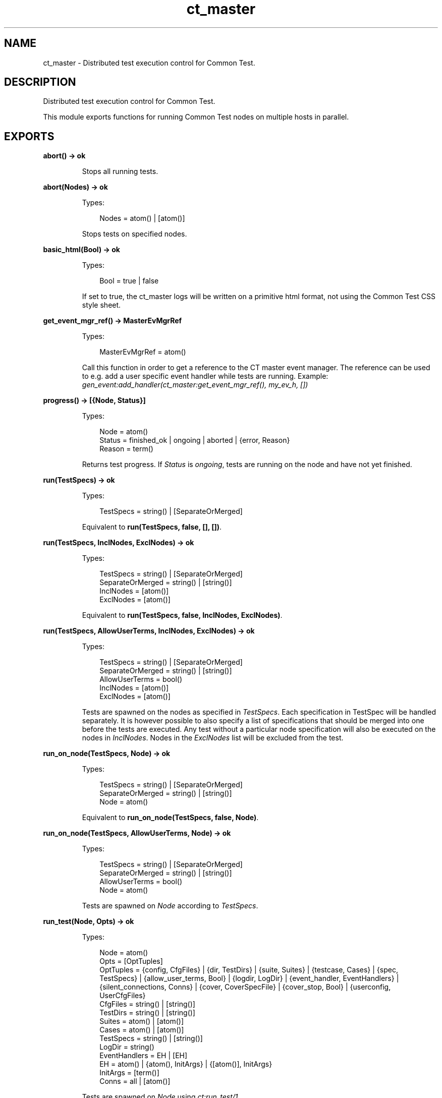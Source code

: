 .TH ct_master 3 "common_test 1.10.1" "" "Erlang Module Definition"
.SH NAME
ct_master \- Distributed test execution control for Common Test.
.SH DESCRIPTION
.LP
Distributed test execution control for Common Test\&.
.LP
This module exports functions for running Common Test nodes on multiple hosts in parallel\&.
.SH EXPORTS
.LP
.B
abort() -> ok
.br
.RS
.LP
Stops all running tests\&.
.RE
.LP
.B
abort(Nodes) -> ok
.br
.RS
.LP
Types:

.RS 3
Nodes = atom() | [atom()]
.br
.RE
.RE
.RS
.LP
Stops tests on specified nodes\&.
.RE
.LP
.B
basic_html(Bool) -> ok
.br
.RS
.LP
Types:

.RS 3
Bool = true | false
.br
.RE
.RE
.RS
.LP
If set to true, the ct_master logs will be written on a primitive html format, not using the Common Test CSS style sheet\&.
.RE
.LP
.B
get_event_mgr_ref() -> MasterEvMgrRef
.br
.RS
.LP
Types:

.RS 3
MasterEvMgrRef = atom()
.br
.RE
.RE
.RS
.LP
Call this function in order to get a reference to the CT master event manager\&. The reference can be used to e\&.g\&. add a user specific event handler while tests are running\&. Example: \fIgen_event:add_handler(ct_master:get_event_mgr_ref(), my_ev_h, [])\fR\&
.RE
.LP
.B
progress() -> [{Node, Status}]
.br
.RS
.LP
Types:

.RS 3
Node = atom()
.br
Status = finished_ok | ongoing | aborted | {error, Reason}
.br
Reason = term()
.br
.RE
.RE
.RS
.LP
Returns test progress\&. If \fIStatus\fR\& is \fIongoing\fR\&, tests are running on the node and have not yet finished\&.
.RE
.LP
.B
run(TestSpecs) -> ok
.br
.RS
.LP
Types:

.RS 3
TestSpecs = string() | [SeparateOrMerged]
.br
.RE
.RE
.RS
.LP
Equivalent to \fBrun(TestSpecs, false, [], [])\fR\&\&.
.RE
.LP
.B
run(TestSpecs, InclNodes, ExclNodes) -> ok
.br
.RS
.LP
Types:

.RS 3
TestSpecs = string() | [SeparateOrMerged]
.br
SeparateOrMerged = string() | [string()]
.br
InclNodes = [atom()]
.br
ExclNodes = [atom()]
.br
.RE
.RE
.RS
.LP
Equivalent to \fBrun(TestSpecs, false, InclNodes, ExclNodes)\fR\&\&.
.RE
.LP
.B
run(TestSpecs, AllowUserTerms, InclNodes, ExclNodes) -> ok
.br
.RS
.LP
Types:

.RS 3
TestSpecs = string() | [SeparateOrMerged]
.br
SeparateOrMerged = string() | [string()]
.br
AllowUserTerms = bool()
.br
InclNodes = [atom()]
.br
ExclNodes = [atom()]
.br
.RE
.RE
.RS
.LP
Tests are spawned on the nodes as specified in \fITestSpecs\fR\&\&. Each specification in TestSpec will be handled separately\&. It is however possible to also specify a list of specifications that should be merged into one before the tests are executed\&. Any test without a particular node specification will also be executed on the nodes in \fIInclNodes\fR\&\&. Nodes in the \fIExclNodes\fR\& list will be excluded from the test\&.
.RE
.LP
.B
run_on_node(TestSpecs, Node) -> ok
.br
.RS
.LP
Types:

.RS 3
TestSpecs = string() | [SeparateOrMerged]
.br
SeparateOrMerged = string() | [string()]
.br
Node = atom()
.br
.RE
.RE
.RS
.LP
Equivalent to \fBrun_on_node(TestSpecs, false, Node)\fR\&\&.
.RE
.LP
.B
run_on_node(TestSpecs, AllowUserTerms, Node) -> ok
.br
.RS
.LP
Types:

.RS 3
TestSpecs = string() | [SeparateOrMerged]
.br
SeparateOrMerged = string() | [string()]
.br
AllowUserTerms = bool()
.br
Node = atom()
.br
.RE
.RE
.RS
.LP
Tests are spawned on \fINode\fR\& according to \fITestSpecs\fR\&\&.
.RE
.LP
.B
run_test(Node, Opts) -> ok
.br
.RS
.LP
Types:

.RS 3
Node = atom()
.br
Opts = [OptTuples]
.br
OptTuples = {config, CfgFiles} | {dir, TestDirs} | {suite, Suites} | {testcase, Cases} | {spec, TestSpecs} | {allow_user_terms, Bool} | {logdir, LogDir} | {event_handler, EventHandlers} | {silent_connections, Conns} | {cover, CoverSpecFile} | {cover_stop, Bool} | {userconfig, UserCfgFiles}
.br
CfgFiles = string() | [string()]
.br
TestDirs = string() | [string()]
.br
Suites = atom() | [atom()]
.br
Cases = atom() | [atom()]
.br
TestSpecs = string() | [string()]
.br
LogDir = string()
.br
EventHandlers = EH | [EH]
.br
EH = atom() | {atom(), InitArgs} | {[atom()], InitArgs}
.br
InitArgs = [term()]
.br
Conns = all | [atom()]
.br
.RE
.RE
.RS
.LP
Tests are spawned on \fINode\fR\& using \fIct:run_test/1\fR\&\&.
.RE
.SH AUTHORS
.LP

.I
<>